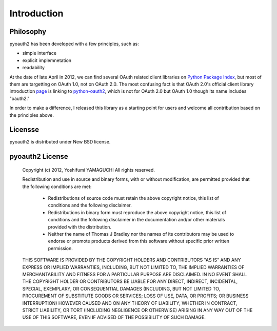 .. -*- coding: utf-8 -*-

Introduction
============

Philosophy
----------

pyoauth2 has been developed with a few principles, such as:

- simple interface
- explicit implemnetation
- readability

At the date of late April in 2012, we can find several OAuth related client libraries on `Python Package Index`_, but most of them are targetting on OAuth 1.0, not on OAuth 2.0. The most confusing fact is that OAuth 2.0's official client library introduction `page`_ is linking to `python-oauth2`_, which is not for OAuth 2.0 but OAuth 1.0 though its name includes "oauth2."

.. _Python Package Index: http://pypi.python.org/pypi
.. _python-oauth2: http://pypi.python.org/pypi/oauth2/
.. _page: http://oauth.net/2/

In order to make a difference, I released this library as a starting point for users and welcome all contribution based on the principles above.


Licensse
--------

pyoauth2 is distributed under New BSD license.


pyoauth2 License
----------------

   Copyright (c) 2012, Yoshifumi YAMAGUCHI
   All rights reserved.

   Redistribution and use in source and binary forms, with or without modification,
   are permitted provided that the following conditions are met:

    - Redistributions of source code must retain the above copyright notice,
      this list of conditions and the following disclaimer.

    - Redistributions in binary form must reproduce the above copyright notice,
      this list of conditions and the following disclaimer in the documentation
      and/or other materials provided with the distribution.

    - Neither the name of Thomas J Bradley nor the names of its contributors may
      be used to endorse or promote products derived from this software without
      specific prior written permission.

   THIS SOFTWARE IS PROVIDED BY THE COPYRIGHT HOLDERS AND CONTRIBUTORS "AS IS" AND
   ANY EXPRESS OR IMPLIED WARRANTIES, INCLUDING, BUT NOT LIMITED TO, THE IMPLIED
   WARRANTIES OF MERCHANTABILITY AND FITNESS FOR A PARTICULAR PURPOSE ARE
   DISCLAIMED. IN NO EVENT SHALL THE COPYRIGHT HOLDER OR CONTRIBUTORS BE LIABLE FOR
   ANY DIRECT, INDIRECT, INCIDENTAL, SPECIAL, EXEMPLARY, OR CONSEQUENTIAL DAMAGES
   (INCLUDING, BUT NOT LIMITED TO, PROCUREMENT OF SUBSTITUTE GOODS OR SERVICES;
   LOSS OF USE, DATA, OR PROFITS; OR BUSINESS INTERRUPTION) HOWEVER CAUSED AND ON
   ANY THEORY OF LIABILITY, WHETHER IN CONTRACT, STRICT LIABILITY, OR TORT
   (INCLUDING NEGLIGENCE OR OTHERWISE) ARISING IN ANY WAY OUT OF THE USE OF THIS
   SOFTWARE, EVEN IF ADVISED OF THE POSSIBILITY OF SUCH DAMAGE.

